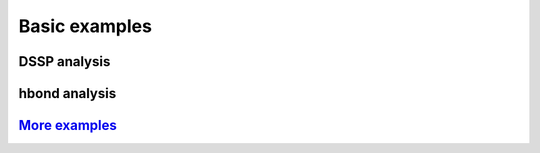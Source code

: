 Basic examples
==============

DSSP analysis
-------------

.. ipython:: python

    import pytraj as pt
    pdb = pt.load_pdb_rcsb("1l2y")
    result = pt.dssp(pdb)
    print(result)

hbond analysis
-------------

.. ipython:: python
 
   hbonds = pt.search_hbonds(pdb)
   hbonds

`More examples <https://github.com/Amber-MD/pytraj/tree/master/examples>`_
--------------------------------------------------------------------------
